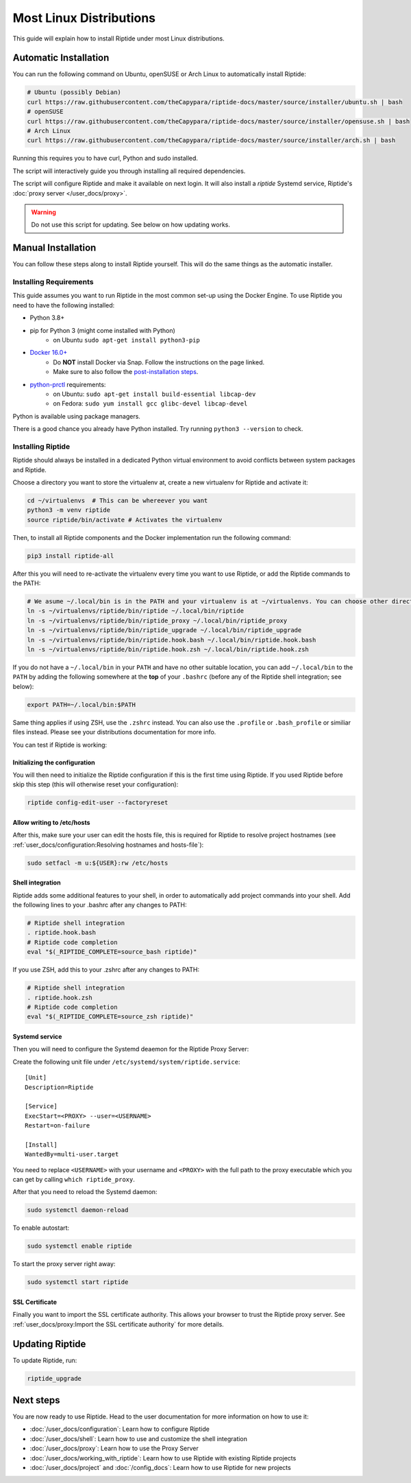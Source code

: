 Most Linux Distributions
------------------------

This guide will explain how to install Riptide under most Linux distributions.

Automatic Installation
~~~~~~~~~~~~~~~~~~~~~~
You can run the following command on Ubuntu, openSUSE or Arch Linux to automatically install Riptide:

.. code-block:: bash

  # Ubuntu (possibly Debian)
  curl https://raw.githubusercontent.com/theCapypara/riptide-docs/master/source/installer/ubuntu.sh | bash
  # openSUSE
  curl https://raw.githubusercontent.com/theCapypara/riptide-docs/master/source/installer/opensuse.sh | bash
  # Arch Linux
  curl https://raw.githubusercontent.com/theCapypara/riptide-docs/master/source/installer/arch.sh | bash

Running this requires you to have curl, Python and sudo installed.

The script will interactively guide you through installing all required dependencies.

The script will configure Riptide and make it available on next login. It will also install a `riptide` Systemd
service, Riptide's :doc:`proxy server </user_docs/proxy>`.

.. warning::
  Do not use this script for updating. See below on how updating works.

Manual Installation
~~~~~~~~~~~~~~~~~~~
You can follow these steps along to install Riptide yourself. 
This will do the same things as the automatic installer.

Installing Requirements
^^^^^^^^^^^^^^^^^^^^^^^

This guide assumes you want to run Riptide in the most common set-up using the Docker Engine.
To use Riptide you need to have the following installed:

* Python 3.8+
* pip for Python 3 (might come installed with Python)
    * on Ubuntu ``sudo apt-get install python3-pip``
* `Docker 16.0+ <https://docs.docker.com/install/>`_
    * Do **NOT** install Docker via Snap. Follow the instructions on the page linked.
    * Make sure to also follow the `post-installation steps <https://docs.docker.com/install/linux/linux-postinstall/>`_.
* `python-prctl <https://github.com/seveas/python-prctl>`_ requirements:
    * on Ubuntu: ``sudo apt-get install build-essential libcap-dev``
    * on Fedora: ``sudo yum install gcc glibc-devel libcap-devel``

Python is available using package managers.

There is a good chance you already have Python installed. Try running ``python3 --version`` to check.

Installing Riptide
^^^^^^^^^^^^^^^^^^
Riptide should always be installed in a dedicated Python virtual environment to avoid conflicts between system packages and Riptide.

Choose a directory you want to store the virtualenv at, create a new virtualenv for Riptide and activate it:

.. code-block:: bash

  cd ~/virtualenvs  # This can be whereever you want
  python3 -m venv riptide
  source riptide/bin/activate # Activates the virtualenv

Then, to install all Riptide components and the Docker implementation run the following command:

.. code-block:: bash

  pip3 install riptide-all


After this you will need to re-activate the virtualenv every time you want to use Riptide, or add the Riptide commands to the PATH:

.. code-block:: bash

  # We asume ~/.local/bin is in the PATH and your virtualenv is at ~/virtualenvs. You can choose other directories if not.
  ln -s ~/virtualenvs/riptide/bin/riptide ~/.local/bin/riptide
  ln -s ~/virtualenvs/riptide/bin/riptide_proxy ~/.local/bin/riptide_proxy
  ln -s ~/virtualenvs/riptide/bin/riptide_upgrade ~/.local/bin/riptide_upgrade
  ln -s ~/virtualenvs/riptide/bin/riptide.hook.bash ~/.local/bin/riptide.hook.bash
  ln -s ~/virtualenvs/riptide/bin/riptide.hook.zsh ~/.local/bin/riptide.hook.zsh

If you do not have a ``~/.local/bin`` in your ``PATH`` and have no other suitable location, you can add ``~/.local/bin`` to the ``PATH`` by 
adding the following somewhere at the **top** of your ``.bashrc`` (before any of the Riptide shell integration; see below):

.. code-block:: bash

  export PATH=~/.local/bin:$PATH

Same thing applies if using ZSH, use the ``.zshrc`` instead. You can also use the ``.profile`` or ``.bash_profile`` or similiar files instead.
Please see your distributions documentation for more info.

You can test if Riptide is working:

.. raw:: html

   <script src="../_static/asciinema-player.js"></script>
   <asciinema-player src="../_static/casts/test_riptide.cast" cols="80" rows="24"></asciinema-player>

Initializing the configuration
..............................

You will then need to initialize the Riptide configuration if this is the first time using Riptide. If you used Riptide
before skip this step (this will otherwise reset your configuration):

.. code-block:: bash

   riptide config-edit-user --factoryreset

Allow writing to /etc/hosts
...........................

After this, make sure your user can edit the hosts file, this is required for Riptide to resolve
project hostnames (see :ref:`user_docs/configuration:Resolving hostnames and hosts-file`):

.. code-block:: bash

  sudo setfacl -m u:${USER}:rw /etc/hosts

Shell integration
.................

Riptide adds some additional features to your shell, in order to automatically add project
commands into your shell. Add the following lines to your .bashrc after any changes to PATH:

.. code-block:: bash

  # Riptide shell integration
  . riptide.hook.bash
  # Riptide code completion
  eval "$(_RIPTIDE_COMPLETE=source_bash riptide)"

If you use ZSH, add this to your .zshrc after any changes to PATH:

.. code-block:: zsh

  # Riptide shell integration
  . riptide.hook.zsh
  # Riptide code completion
  eval "$(_RIPTIDE_COMPLETE=source_zsh riptide)"

Systemd service
...............

Then you will need to configure the Systemd deaemon for the Riptide Proxy Server:

Create the following unit file under ``/etc/systemd/system/riptide.service``::

  [Unit]
  Description=Riptide

  [Service]
  ExecStart=<PROXY> --user=<USERNAME>
  Restart=on-failure

  [Install]
  WantedBy=multi-user.target

You need to replace ``<USERNAME>`` with your username and ``<PROXY>`` with the
full path to the proxy executable which you can get by calling ``which riptide_proxy``.

After that you need to reload the Systemd daemon:

.. code-block:: bash

  sudo systemctl daemon-reload

To enable autostart:

.. code-block:: bash

  sudo systemctl enable riptide

To start the proxy server right away:

.. code-block:: bash

  sudo systemctl start riptide

SSL Certificate
...............

Finally you want to import the SSL certificate authority. This allows your browser to trust
the Riptide proxy server. See :ref:`user_docs/proxy:Import the SSL certificate authority` for more details.


Updating Riptide
~~~~~~~~~~~~~~~~

To update Riptide, run:

.. code-block:: bash

  riptide_upgrade

Next steps
~~~~~~~~~~
You are now ready to use Riptide. Head to the user documentation for more information on how to use it:

- :doc:`/user_docs/configuration`: Learn how to configure Riptide
- :doc:`/user_docs/shell`: Learn how to use and customize the shell integration
- :doc:`/user_docs/proxy`: Learn how to use the Proxy Server
- :doc:`/user_docs/working_with_riptide`: Learn how to use Riptide with existing Riptide projects
- :doc:`/user_docs/project` and :doc:`/config_docs`: Learn how to use Riptide for new projects
